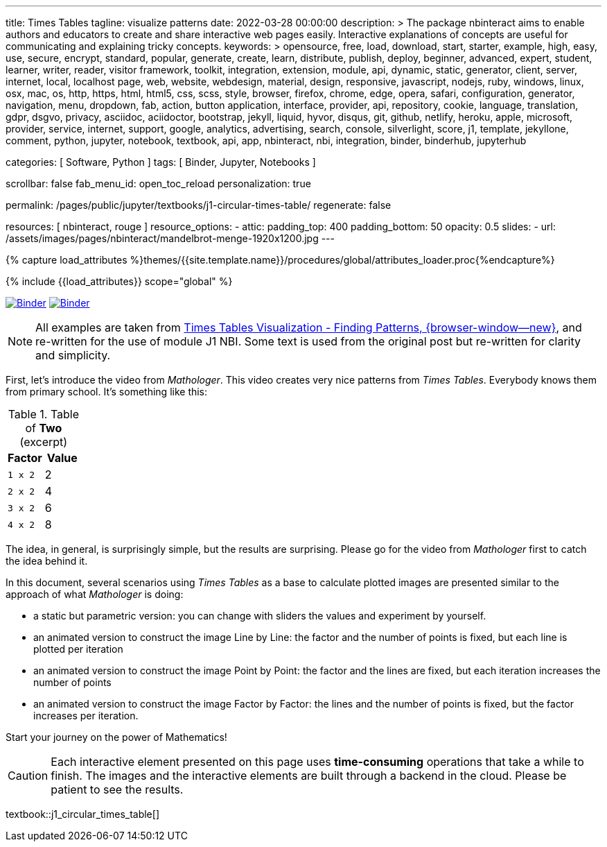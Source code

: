 ---
title:                                  Times Tables
tagline:                                visualize patterns
date:                                   2022-03-28 00:00:00
description: >
                                        The package nbinteract aims to enable authors and educators to create and
                                        share interactive web pages easily. Interactive explanations of concepts are
                                        useful for communicating and explaining tricky concepts.
keywords: >
                                        opensource, free, load, download, start, starter, example,
                                        high, easy, use, secure, encrypt, standard, popular,
                                        generate, create, learn, distribute, publish, deploy,
                                        beginner, advanced, expert, student, learner, writer, reader, visitor
                                        framework, toolkit, integration, extension, module, api,
                                        dynamic, static, generator, client, server, internet, local, localhost
                                        page, web, website, webdesign, material, design, responsive,
                                        javascript, nodejs, ruby, windows, linux, osx, mac, os,
                                        http, https, html, html5, css, scss, style,
                                        browser, firefox, chrome, edge, opera, safari,
                                        configuration, generator, navigation, menu, dropdown, fab, action, button
                                        application, interface, provider, api, repository,
                                        cookie, language, translation, gdpr, dsgvo, privacy,
                                        asciidoc, aciidoctor, bootstrap, jekyll, liquid,
                                        hyvor, disqus, git, github, netlify, heroku, apple, microsoft,
                                        provider, service, internet, support,
                                        google, analytics, advertising, search, console, silverlight, score,
                                        j1, template, jekyllone, comment,
                                        python, jupyter, notebook, textbook, api, app, nbinteract,
                                        nbi, integration, binder, binderhub, jupyterhub

categories:                             [ Software, Python ]
tags:                                   [ Binder, Jupyter, Notebooks ]

scrollbar:                              false
fab_menu_id:                            open_toc_reload
personalization:                        true

permalink:                              /pages/public/jupyter/textbooks/j1-circular-times-table/
regenerate:                             false

resources:                              [ nbinteract, rouge ]
resource_options:
  - attic:
      padding_top:                      400
      padding_bottom:                   50
      opacity:                          0.5
      slides:
        - url:                          /assets/images/pages/nbinteract/mandelbrot-menge-1920x1200.jpg
---

// Page Initializer
// =============================================================================
// Enable the Liquid Preprocessor
:page-liquid:

// Set (local) page attributes here
// -----------------------------------------------------------------------------
// :page--attr:                         <attr-value>
:binder-badges-enabled:                 true
:binder-app-launch--tree:               https://mybinder.org/v2/gh/jekyll-one/j1-binder-repo/main?urlpath=/tree
:binder-app-launch--notebook:           https://mybinder.org/v2/gh/jekyll-one/j1-binder-repo/main?filepath=notebooks/j1/j1_circular_times_table.ipynb
:times-tables-visualization:            https://elc.github.io/posts/times-tables/

//  Load Liquid procedures
// -----------------------------------------------------------------------------
{% capture load_attributes %}themes/{{site.template.name}}/procedures/global/attributes_loader.proc{%endcapture%}

// Load page attributes
// -----------------------------------------------------------------------------
{% include {{load_attributes}} scope="global" %}


// Page content
// ~~~~~~~~~~~~~~~~~~~~~~~~~~~~~~~~~~~~~~~~~~~~~~~~~~~~~~~~~~~~~~~~~~~~~~~~~~~~~
// image:/assets/images/badges/myBinder.png[Binder, link="https://mybinder.org/", {browser-window--new}]
// image:/assets/images/badges/docsBinder.png[Binder, link="https://mybinder.readthedocs.io/en/latest/", {browser-window--new}]
// See: https://towardsdatascience.com/ordinal-differential-equation-ode-in-python-8dc1de21323b

ifeval::[{binder-badges-enabled} == true]
image:/assets/images/badges/notebookBinder.png[Binder, link="{binder-app-launch--notebook}", {browser-window--new}]
image:https://mybinder.org/badge_logo.svg[Binder, link="{binder-app-launch--tree}", {browser-window--new}]
endif::[]

NOTE: All examples are taken from
link:{times-tables-visualization}[Times Tables Visualization - Finding Patterns, {browser-window--new}],
and re-written for the use of module J1 NBI. Some text is used from the
original post but re-written for clarity and simplicity.

First, let's introduce the video from _Mathologer_. This video creates very
nice patterns from _Times Tables_. Everybody knows them from primary school.
It's something like this:

.Table of *Two* (excerpt)
[cols="6a,6a", options="header", width="100%", role="rtable mt-3"]
|===
|Factor |Value

|`1 x 2`
|2

|`2 x 2`
|4

|`3 x 2`
|6

|`4 x 2`
|8

|===

The idea, in general, is surprisingly simple, but the results are surprising.
Please go for the video from _Mathologer_ first to catch the idea behind it.

In this document, several scenarios using _Times Tables_ as a base to
calculate plotted images are presented similar to the approach of
what _Mathologer_ is doing:

* a static but parametric version: you can change with sliders the values
  and experiment by yourself.
* an animated version to construct the image Line by Line: the factor
  and the number of points is fixed, but each line is plotted per iteration
* an animated version to construct the image Point by Point: the factor
  and the lines are fixed, but each iteration increases the number of points
* an animated version to construct the image Factor by Factor: the lines
  and the number of points is fixed, but the factor increases per iteration.

Start your journey on the power of Mathematics!

CAUTION: Each interactive element presented on this page uses *time-consuming*
operations that take a while to finish. The images and the interactive
elements are built through a backend in the cloud. Please be patient
to see the results.

// textbook::circular_times_table[]
textbook::j1_circular_times_table[]
